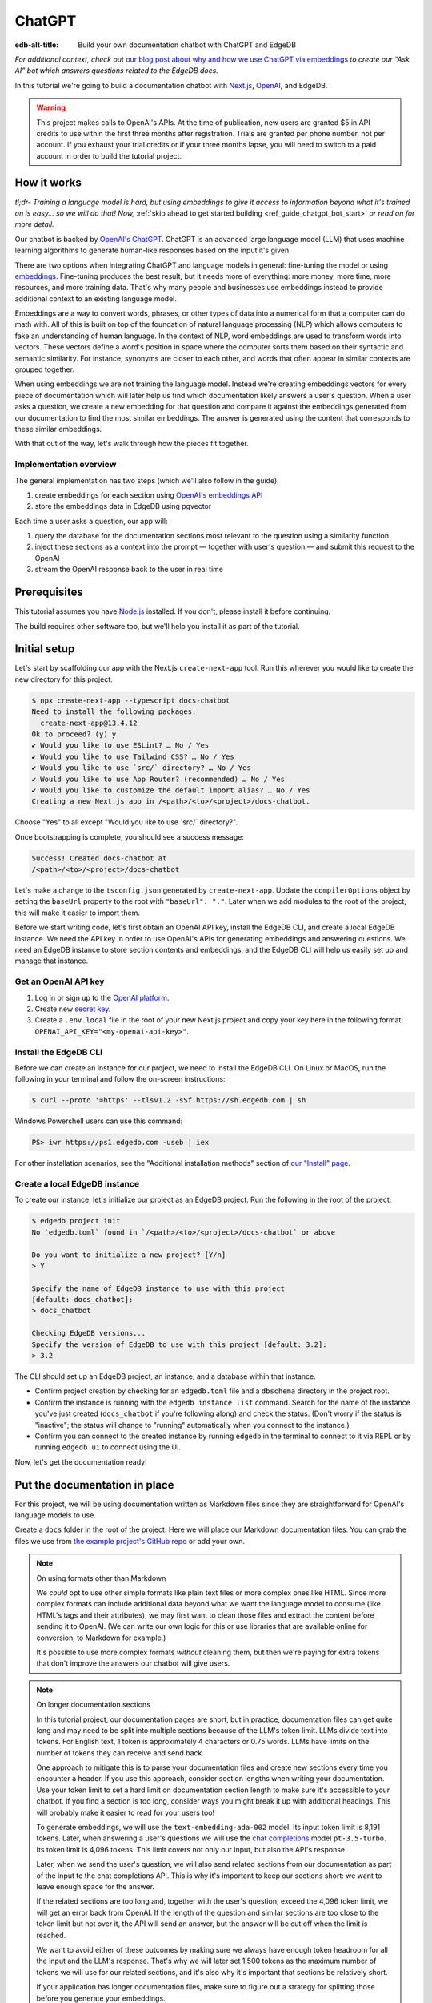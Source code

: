 .. _ref_guide_chatgpt_bot:

=======
ChatGPT
=======

:edb-alt-title: Build your own documentation chatbot with ChatGPT and EdgeDB

*For additional context, check out* `our blog post about why and how we use
ChatGPT via embeddings`_ *to create our “Ask AI” bot which answers questions
related to the EdgeDB docs.*

.. lint-off

.. _our blog post about why and how we use ChatGPT via embeddings:
  https://www.edgedb.com/blog/chit-chatting-with-edgedb-docs-via-chatgpt-and-pgvector

.. lint-on

In this tutorial we're going to build a documentation chatbot with
`Next.js <https://nextjs.org/>`_, `OpenAI <https://openai.com/>`_, and EdgeDB.

.. warning::

    This project makes calls to OpenAI's APIs. At the time of publication, new
    users are granted $5 in API credits to use within the first three months
    after registration. Trials are granted per phone number, not per account.
    If you exhaust your trial credits or if your three months lapse, you will
    need to switch to a paid account in order to build the tutorial project.

How it works
============

*tl;dr- Training a language model is hard, but using embeddings to give it
access to information beyond what it's trained on is easy… so we will do that!
Now,* :ref:`skip ahead to get started building <ref_guide_chatgpt_bot_start>`
*or read on for more detail.*

Our chatbot is backed by `OpenAI's ChatGPT <https://openai.com/blog/chatgpt>`_.
ChatGPT is an advanced large language model (LLM) that uses machine learning
algorithms to generate human-like responses based on the input it's given.

There are two options when integrating ChatGPT and language models in general:
fine-tuning the model or using `embeddings
<https://platform.openai.com/docs/guides/embeddings/what-are-embeddings>`_.
Fine-tuning produces the best result, but it needs more of everything: more
money, more time, more resources, and more training data. That's why many
people and businesses use embeddings instead to provide additional context to
an existing language model.

Embeddings are a way to convert words, phrases, or other types of data into a
numerical form that a computer can do math with. All of this is built on top
of the foundation of natural language processing (NLP) which allows computers
to fake an understanding of human language. In the context of NLP, word
embeddings are used to transform words into vectors. These vectors define a
word's position in space where the computer sorts them based on their
syntactic and semantic similarity. For instance, synonyms are closer to each
other, and words that often appear in similar contexts are grouped together.

When using embeddings we are not training the language model. Instead we're
creating embeddings vectors for every piece of documentation which will later
help us find which documentation likely answers a user's question. When a
user asks a question, we create a new embedding for that question and
compare it against the embeddings generated from our documentation to find
the most similar embeddings. The answer is generated using the content that
corresponds to these similar embeddings.

With that out of the way, let's walk through how the pieces fit together.


Implementation overview
-----------------------

The general implementation has two steps (which we'll also follow in the
guide):

1. create embeddings for each section using `OpenAI's embeddings API
   <https://platform.openai.com/docs/guides/embeddings>`_
2. store the embeddings data in EdgeDB using pgvector


Each time a user asks a question, our app will:

1. query the database for the documentation sections most relevant to
   the question using a similarity function
2. inject these sections as a context into the prompt — together with user's
   question — and submit this request to the OpenAI
3. stream the OpenAI response back to the user in real time


Prerequisites
=============

This tutorial assumes you have `Node.js <https://nodejs.org/>`_ installed. If
you don't, please install it before continuing.

The build requires other software too, but we'll help you install it as part of
the tutorial.

.. _ref_guide_chatgpt_bot_start:


Initial setup
=============

Let's start by scaffolding our app with the Next.js ``create-next-app`` tool.
Run this wherever you would like to create the new directory for this project.

.. code-block:: bash

    $ npx create-next-app --typescript docs-chatbot
    Need to install the following packages:
      create-next-app@13.4.12
    Ok to proceed? (y) y
    ✔ Would you like to use ESLint? … No / Yes
    ✔ Would you like to use Tailwind CSS? … No / Yes
    ✔ Would you like to use `src/` directory? … No / Yes
    ✔ Would you like to use App Router? (recommended) … No / Yes
    ✔ Would you like to customize the default import alias? … No / Yes
    Creating a new Next.js app in /<path>/<to>/<project>/docs-chatbot.

Choose "Yes" to all except "Would you like to use \`src/\` directory?".

Once bootstrapping is complete, you should see a success message:

.. code-block::

    Success! Created docs-chatbot at
    /<path>/<to>/<project>/docs-chatbot

Let's make a change to the ``tsconfig.json`` generated by ``create-next-app``.
Update the ``compilerOptions`` object by setting the ``baseUrl`` property to
the root with ``"baseUrl": "."``. Later when we add modules to the root of the
project, this will make it easier to import them.

Before we start writing code, let's first obtain an OpenAI API key, install the
EdgeDB CLI, and create a local EdgeDB instance. We need the API key in order to
use OpenAI's APIs for generating embeddings and answering questions. We need an
EdgeDB instance to store section contents and embeddings, and the EdgeDB CLI
will help us easily set up and manage that instance.


Get an OpenAI API key
---------------------

1. Log in or sign up to the `OpenAI platform
   <https://platform.openai.com/account/api-keys>`_.
2. Create new `secret key <https://platform.openai.com/account/api-keys>`_.
3. Create a ``.env.local`` file in the root of your new Next.js project and
   copy your key here in the following format:
   ``OPENAI_API_KEY="<my-openai-api-key>"``.


Install the EdgeDB CLI
----------------------

Before we can create an instance for our project, we need to install the EdgeDB
CLI. On Linux or MacOS, run the following in your terminal and follow the
on-screen instructions:

.. code-block:: bash

    $ curl --proto '=https' --tlsv1.2 -sSf https://sh.edgedb.com | sh

Windows Powershell users can use this command:

.. code-block:: powershell

    PS> iwr https://ps1.edgedb.com -useb | iex

For other installation scenarios, see the "Additional installation methods"
section of `our "Install" page <https://www.edgedb.com/install>`_.


Create a local EdgeDB instance
------------------------------

To create our instance, let's initialize our project as an EdgeDB project. Run
the following in the root of the project:

.. code-block:: bash

    $ edgedb project init
    No `edgedb.toml` found in `/<path>/<to>/<project>/docs-chatbot` or above

    Do you want to initialize a new project? [Y/n]
    > Y

    Specify the name of EdgeDB instance to use with this project
    [default: docs_chatbot]:
    > docs_chatbot

    Checking EdgeDB versions...
    Specify the version of EdgeDB to use with this project [default: 3.2]:
    > 3.2

The CLI should set up an EdgeDB project, an instance, and a database within
that instance.

- Confirm project creation by checking for an ``edgedb.toml`` file and a
  ``dbschema`` directory in the project root.
- Confirm the instance is running with the ``edgedb instance list`` command.
  Search for the name of the instance you've just created (``docs_chatbot`` if
  you're following along) and check the status. (Don't worry if the status is
  "inactive"; the status will change to "running" automatically when you
  connect to the instance.)
- Confirm you can connect to the created instance by running ``edgedb`` in the
  terminal to connect to it via REPL or by running ``edgedb ui`` to connect
  using the UI.

Now, let's get the documentation ready!


Put the documentation in place
==============================

For this project, we will be using documentation written as Markdown files
since they are straightforward for OpenAI's language models to use.

Create a ``docs`` folder in the root of the project. Here we will place our
Markdown documentation files. You can grab the files we use from `the example
project's GitHub repo
<https://github.com/edgedb/edgedb-examples/tree/main/docs-chatbot/docs>`_ or
add your own.

.. note:: On using formats other than Markdown

    We *could* opt to use other simple formats like plain text files or more
    complex ones like HTML. Since more complex formats can include additional
    data beyond what we want the language model to consume (like HTML's tags
    and their attributes), we may first want to clean those files and extract
    the content before sending it to OpenAI. (We can write our own logic for
    this or use libraries that are available online for conversion, to Markdown
    for example.)

    It's possible to use more complex formats *without* cleaning them, but then
    we're paying for extra tokens that don't improve the answers our chatbot
    will give users.

.. note:: On longer documentation sections

    In this tutorial project, our documentation pages are short, but in
    practice, documentation files can get quite long and may need to be split
    into multiple sections because of the LLM's token limit. LLMs divide text
    into tokens. For English text, 1 token is approximately 4 characters or
    0.75 words. LLMs have limits on the number of tokens they can receive and
    send back.

    One approach to mitigate this is to parse your documentation files and
    create new sections every time you encounter a header. If you use this
    approach, consider section lengths when writing your documentation. Use
    your token limit to set a hard limit on documentation section length to
    make sure it's accessible to your chatbot. If you find a section is too
    long, consider ways you might break it up with additional headings. This
    will probably make it easier to read for your users too!

    To generate embeddings, we will use the ``text-embedding-ada-002`` model.
    Its input token limit is 8,191 tokens. Later, when answering a user's
    questions we will use the `chat completions
    <https://platform.openai.com/docs/guides/gpt/chat-completions-api>`_ model
    ``pt-3.5-turbo``. Its token limit is 4,096 tokens. This limit covers not
    only our input, but also the API's response.

    Later, when we send the user's question, we will also send related sections
    from our documentation as part of the input to the chat completions API.
    This is why it's important to keep our sections short: we want to leave
    enough space for the answer.

    If the related sections are too long and, together with the user's
    question, exceed the 4,096 token limit, we will get an error back from
    OpenAI. If the length of the question and similar sections are too close to
    the token limit but not over it, the API will send an answer, but the
    answer will be cut off when the limit is reached.

    We want to avoid either of these outcomes by making sure we always have
    enough token headroom for all the input and the LLM's response. That's why
    we will later set 1,500 tokens as the maximum number of tokens we will use
    for our related sections, and it's also why it's important that sections be
    relatively short.

    If your application has longer documentation files, make sure to figure out
    a strategy for splitting those before you generate your embeddings.


Create the schema to store embeddings
=====================================

To be able to store data in the database, we have to create its schema first.
We want to make the schema as simple as possible and store only the relevant
data. We need to store the section's embeddings, content, and the number of
tokens. The embeddings allow us to match content to questions. The content
gives us context to feed to the LLM. We will need the token count later when
calculating how many related sections fit inside the prompt context while
staying under the model's token limit.

Open the empty schema file that was generated when we initialized the EdgeDB
project (located at ``dbschema/default.esdl`` from the project directory).
We'll walk through what we'll add to it, one step at a time.

.. code-block:: sdl
    :caption: dbschema/default.esdl

    using extension pgvector;

We are able to store embeddings and find similar embeddings in the EdgeDB
database because of the ``pgvector`` extension. In order to use it in our
schema, we have to activate the ``ext::pgvector`` module with ``using extension
pgvector`` at the beginning of the schema file. This module gives us access to
``ext::pgvector::vector`` as well as few similarity functions and indexes we
can use later to retrieve embeddings. Read our `pgvector documentation
<https://www.edgedb.com/docs/stdlib/pgvector>`_ for more details on the
extension.

Just below that, we can start building our module by creating a new scalar
type.

.. code-block:: sdl
    :caption: dbschema/default.esdl

    …
    module default {
      scalar type OpenAIEmbedding extending
        ext::pgvector::vector<1536>;

      type Section {
        # We will build this out next
      }
    }

With the extension active, we may now add vector properties when defining our
type. However, in order to be able to use indexes, the vectors in question need
to be a of a fixed length. This can be achieved by creating a custom scalar
extending the vector and specifying the desired length. OpenAI embeddings have
length of 1,536, so that's what we use in our schema for this custom scalar.

Now, the ``Section`` type:

.. code-block:: sdl
    :caption: dbschema/default.esdl

    …
      type Section {
        required content: str;
        required tokens: int16;
        required embedding: OpenAIEmbedding;

        index ext::pgvector::ivfflat_cosine(lists := 3)
          on (.embedding);
      }
    …

The ``Section`` contains properties to store the path to the file, the content,
a count of tokens, and the embedding, which is of the custom scalar type we
created in the previous step.

We've also added an index inside the ``Section`` type to speed up queries. In
order to work properly, the index should correspond to the
``cosine_similarity`` function we're going to use to find sections related to
the user's question. That corresponding index is ``ivfflat_cosine``.

We are using the value ``3`` for the ``lists`` parameter because best practice
is to use the number of objects divided by 1,000 for up to 1,000,000 objects.
Our database will have around 3,000 total objects which falls well under that
threshold.

In our case indexing does not have much impact, but if you plan to store and
query a large number of entries, you'll see performance gains by adding this
index.

Put that all together, and your entire schema file should look like this:

.. code-block:: sdl
    :caption: dbschema/default.esdl

    using extension pgvector;

    module default {
      scalar type OpenAIEmbedding extending
        ext::pgvector::vector<1536>;

      type Section {
        required content: str;
        required tokens: int16;
        required embedding: OpenAIEmbedding;

        index ext::pgvector::ivfflat_cosine(lists := 3)
          on (.embedding);
      }
    }

We apply this schema by creating and running a migration.

.. code-block:: bash

    $ edgedb migration create
    $ edgedb migrate

.. note::

    In this tutorial we will regenerate all embeddings every time we run the
    embeddings generation script, wiping all data and saving new ``Section``
    objects for all of the documentation. This might be a reasonable approach
    if you don't have much documentation, but if you have a lot of
    documentation, you may want a more sophisticated approach that operates on
    only documentation sections which have changed.

    You can achieve this by saving content checksums and section paths as part
    of your ``Section`` objects. The next time you run generation, compare the
    section's current checksum with the one you stored in the database, finding
    it by its path. You don't need to generate embeddings and update the
    database for a given section unless the two checksums are different
    indicating something has changed.

    If you decide to go this route, add properties your ``Section`` as shown
    below:

    .. code-block:: sdl-diff
        :caption: dbschema/default.esdl

          type Section {
        +   required path: str {
        +     constraint exclusive;
        +   }
        +   required checksum: str;
            # The rest of the Section type
          }

    You'll need to store section paths, calculate and compare checksums, and
    update objects conditionally based on the outcome of those comparisons.


Create and store embeddings
===========================

Before we can script the creation of embeddings, we need to install some
libraries that will help us.

.. code-block:: bash

    $ npm install \
        openai \
        dotenv \
        tsx \
        edgedb \
        @edgedb/generate \
        gpt-tokenizer \
        --save-dev

The ``@edgedb/generate`` package provides a set of code generation tools that
are useful when developing an EdgeDB-backed applications with TypeScript /
JavaScript. We're going to write queries using our `query builder
<https://www.edgedb.com/docs/clients/js/querybuilder>`_, but before we can, we
need to run the query builder generator.

.. code-block:: bash

    $ npx @edgedb/generate edgeql-js

This generator gives us a code-first way to write fully-typed EdgeQL queries
with TypeScript. After running the generator, you should see a new ``edgeql-js``
folder inside ``dbschema``.

Finally, we're ready to create embeddings for all sections and store them in
the database we created earlier. Let's make a ``generate-embeddings.ts`` file
inside the project root.

.. code-block:: bash

    $ touch generate-embeddings.ts

Let's write the script's skeleton and get an understanding of the flow of
tasks we need to perform.

.. code-block:: typescript
    :caption: generate-embeddings.ts

    import dotenv from "dotenv";
    import { Configuration, OpenAIApi } from "openai";
    import { promises as fs } from "fs";
    import { join } from "path";
    import { encode } from "gpt-tokenizer";
    import * as edgedb from "edgedb";
    import e from "dbschema/edgeql-js";

    dotenv.config({ path: ".env.local" });

    interface Section {
      id?: string;
      path: string;
      tokens: number;
      content: string;
      embedding: number[];
    }

    async function walk(dir: string): Promise<string[]> {
      // ...
    }

    async function prepareSectionsData(
      sectionPaths: string[],
       openai: OpenAIApi
    ): Promise<Section[]> {
      // ...
    }


    async function storeEmbeddings() {
      // ...
    }

    (async function main() {
      await storeEmbeddings();
    })();


At the top are all imports we will need throughout the file. The last import is
the query builder we generated earlier.

After the imports, we use the ``dotenv`` library to import environment
variables from the ``.env.local`` file. (In our case, that's
``OPENAI_API_KEY``, which we will need to connect to the OpenAI API).

Next, we define a ``Section`` TypeScript interface that corresponds to
the ``Section`` type we have defined in the schema.

Then we have a few function definitions:

* ``walk`` and ``prepareSectionsData`` will be called from inside
  ``storeEmbeddings``. ``walk`` returns an array of all documentation page
  paths relative to the project root. ``prepareSectionsData`` takes care of
  preparing the ``Section`` objects we will insert into the database and
  returns those as an array.

* ``storeEmbeddings`` coordinates everything.


Getting section paths
---------------------

In order to get the sections' content, we first need to know where the files
are that need to be read. The ``walk`` function finds them for us and returns
all the paths.

Since our ``docs`` folder contains files at multiple levels of nesting
(assuming you copied our example documentation files across), we need a
function that loops through all section files and directories recursively. It
will build an array of all paths relative to the project root and sort those
paths.

.. code-block:: typescript
    :caption: generate-embeddings.ts

    async function walk(dir: string): Promise<string[]> {
      const immediateFiles = await fs.readdir(dir);

      const recursiveFiles: string[][] = await Promise.all(
        immediateFiles.map(async (file: any) => {
          const path = join(dir, file);
          const stats = await fs.stat(path);
          if (stats.isDirectory()) return walk(path);
          else if (stats.isFile()) return [path];
          else return [];
        })
      );

      const flattenedFiles: string[] = recursiveFiles.reduce(
        (all, folderContents) => all.concat(folderContents),
        []
      );

      return flattenedFiles.sort((a, b) => a.localeCompare(b));
    }

The output it produces looks like this:

.. code-block:: typescript

    [
      'docs/datamodel/introspection/functions.md',
      'docs/edgeql/index.md',
      'docs/edgeql/index1.md',
      'docs/edgeql/index2.md'
    ]


Preparing the ``Section`` objects
---------------------------------

This function will be responsible for collecting the data we need for each
``Section`` object we will store, including making the OpenAI API calls to
generate the embeddings. Let's walk through it one piece at a time.

.. code-block:: typescript
    :caption: generate-embeddings.ts

    async function prepareSectionsData(
      sectionPaths: string[],
      openai: OpenAIApi
    ): Promise<Section[]> {
      const contents: string[] = [];
      const sections: Section[] = [];

      for (const path of sectionPaths) {
        const content = await fs.readFile(path, "utf8");
        // OpenAI recommends replacing newlines with spaces for best results (specific to embeddings)
        const contentTrimmed = content.replace(/\n/g, " ");
        contents.push(contentTrimmed);
        sections.push({
          content,
          tokens: 0,
          embedding: [],
        });
      }
      // The rest of the function
    }

We start with two parameters: an array of section paths and an OpenAI client.
We create a couple of empty arrays for storing information about our sections
(which will later become ``Section`` objects in the database) and their
contents. We iterate through the paths, loading each file to get its content.
In the database we save the content as is, but when calling the
embedding API, OpenAI suggests that all newlines should be replaced with a
single space for the best results. ``contentTrimmed`` is the content with
newlines replaced. We push that onto our ``contents`` array and the un-trimmed
content onto ``sections``, along with a ``0`` for the token count and an empty
array we will later replace with the actual embeddings.

Onto the next bit!

.. code-block:: typescript
    :caption: generate-embeddings.ts

    async function prepareSectionsData(
      sectionPaths: string[],
      openai: OpenAIApi
    ): Promise<Section[]> {
      // Part we just talked about

      const embeddingResponse = await openai.createEmbedding({
        model: "text-embedding-ada-002",
        input: contents,
      });

      if (embeddingResponse.status !== 200) {
        throw new Error(embeddingResponse.statusText);
      }

      // The rest
    }

Now, we generate embeddings from the content. We need to be careful about how
we approach the API calls to generate the embeddings since they could have a
big impact on how long generation takes, especially as your documentation
grows. The simplest solution would be to make a single request to the API for
each section, but in the case of EdgeDB's documentation, which has around 3,000
pages, this would take about half an hour.

Since OpenAI's embeddings API can take not only a *single* string but also an
*array* of strings, we can leverage this to batch up all our content and
generate the embeddings with a single request! You can see that single API call
when we set ``embeddingResponse`` to the result of the call to
``openai.createEmbedding``, specifying the model and passing the entire array
of contents.

After that, we handle the case where the status of the embeddings call result is
anything other than ``200`` (``OK``).

Now, it's time to put those embeddings into our section objects by iterating
through the response data.

.. code-block:: typescript
    :caption: generate-embeddings.ts

    async function prepareSectionsData(
      sectionPaths: string[],
      openai: OpenAIApi
    ): Promise<Section[]> {
      // The stuff we already talked about

      embeddingResponse.data.data.forEach((item, i) => {
        sections[i].embedding = item.embedding;
        sections[i].tokens = encode(contents[i]).length;
      });

      return sections;
    }

One downside to this one-shot embedding generation approach is that we do not
get back token counts with the result. Token counts are important because they
determine how many relevant sections we can send along with our input to the
chat completions API — the one that answers the user's question — and still be
within the model's token limit. To stay within the limit, we need to know how
many tokens each section has. That's where the `gpt-tokenizer
<https://www.npmjs.com/package/gpt-tokenizer>`_ library comes in. OpenAI only
provides token counts for a single string. That means, we'll need to count them
ourselves.

You see this in action next as we iterate through all the embeddings we got
back, adding both the embedding and the token lengths to their respective
sections. We imported the ``encode`` function earlier from ``gpt-tokenizer``,
and we call it, passing the contents, and measure the ``length`` to get the
token counts. These two additional pieces of data make the section fully ready
to store in the database, so we can return the fully-formed sections from the
function.

Here's the entire function assembled:

.. code-block:: typescript
    :caption: generate-embeddings.ts

    async function prepareSectionsData(
      sectionPaths: string[],
      openai: OpenAIApi
    ): Promise<Section[]> {
      const contents: string[] = [];
      const sections: Section[] = [];

      for (const path of sectionPaths) {
        const content = await fs.readFile(path, "utf8");
        // OpenAI recommends replacing newlines with spaces for best results (specific to embeddings)
        const contentTrimmed = content.replace(/\n/g, " ");
        contents.push(contentTrimmed);
        sections.push({
          content,
          tokens: 0,
          embedding: [],
        });
      }

      const embeddingResponse = await openai.createEmbedding({
        model: "text-embedding-ada-002",
        input: contents,
      });

      if (embeddingResponse.status !== 200) {
        throw new Error(embeddingResponse.statusText);
      }

      embeddingResponse.data.data.forEach((item, i) => {
        sections[i].embedding = item.embedding;
        sections[i].tokens = encode(contents[i]).length;
      });

      return sections;
    }

.. note::

    This is not the only approach to keeping track of tokens. We could choose
    *not* to save token counts in the database and to instead count section
    tokens later on the client after we find the relevant sections.

    We have other options for counting early too. Another tool you can use to
    count tokens in advance is `tiktoken
    <https://github.com/openai/tiktoken>`_. This is OpenAI's Python tokenizer
    and would give the more accurate result over the Node alternative, but
    using ``gpt-tokenizer`` is more straightforward for our use case.

Now that we have sections ready to be stored in the database, let's tie
everything together with the ``storeEmbeddings`` function.


Storing the ``Section`` objects
-------------------------------

.. TODO: Still need to edit this section

Again, we'll break this function apart and walk through it.

.. code-block:: typescript
    :caption: generate-embeddings.ts

    async function storeEmbeddings() {
      if (!process.env.OPENAI_API_KEY) {
        return console.log(
          "Environment variable OPENAI_API_KEY is required: skipping embeddings generation."
        );
      }

      try {
        const configuration = new Configuration({
            apiKey: process.env.OPENAI_API_KEY,
        });
        const openai = new OpenAIApi(configuration);

        const client = edgedb.createClient();

        const sectionPaths = await walk("docs");

        console.log(`Discovered ${sectionPaths.length} sections`);

        const sections = await prepareSectionsData(sectionPaths, openai);

        // Delete old data from the DB.
        await e.delete(e.Section).run(client);

        // Bulk-insert all data into EdgeDB database.
        const query = e.params({ sections: e.json }, ({ sections }) => {
          return e.for(e.json_array_unpack(sections), (section) => {
            return e.insert(e.Section, {
              content: e.cast(e.str, section.content),
              tokens: e.cast(e.int16, section.tokens),
              embedding: e.cast(e.OpenAIEmbedding, section.embedding),
            });
          });
        });

        await query.run(client, { sections });
      } catch (err) {
        console.error("Error while trying to regenerate all embeddings.", err);
      }

      console.log("Embedding generation complete");
    }

.. code-block:: typescript
    :caption: generate-embeddings.ts

    async function storeEmbeddings() {
      if (!process.env.OPENAI_API_KEY) {
        return console.log(
          "Environment variable OPENAI_API_KEY is required: skipping embeddings generation."
        );
      }

      try {
        const configuration = new Configuration({
            apiKey: process.env.OPENAI_API_KEY,
        });
        const openai = new OpenAIApi(configuration);

        const client = edgedb.createClient();

        const sectionPaths = await walk("docs");

        console.log(`Discovered ${sectionPaths.length} sections`);

        const sections = await prepareSectionsData(sectionPaths, openai);

        // Delete old data from the DB.
        await e.delete(e.Section).run(client);

        // Bulk-insert all data into EdgeDB database.
        const query = e.params({ sections: e.json }, ({ sections }) => {
          return e.for(e.json_array_unpack(sections), (section) => {
            return e.insert(e.Section, {
              content: e.cast(e.str, section.content),
              tokens: e.cast(e.int16, section.tokens),
              embedding: e.cast(e.OpenAIEmbedding, section.embedding),
            });
          });
        });

        await query.run(client, { sections });
      } catch (err) {
        console.error("Error while trying to regenerate all embeddings.", err);
      }

      console.log("Embedding generation complete");
    }


At the top, we immediately return if ``OPENAI_API_KEY`` doesn't exist. Otherwise,
we create try/catch block and write the rest of the function inside try block.
If some error is thrown while we try to regenerate embeddings and update the
database we will safely catch it in the catch block.

We create OpenAI and EdgeDB clients. We use OpenAI client to get embeddings,
and EdgeDB client to access and query the database.

Next, we get sections paths and prepare all sections data.

Before we update the database we need to delete the old data from it.
We just delete all ``Section`` objects.

Finally we bulk-insert all sections data in the database. The `TypeScript
binding <https://www.edgedb.com/docs/clients/js/index>`_ offers several options
for writing queries. We recommend using our query builder, and that's what we
have used here.


Running the script
------------------

Let's add a script to ``package.json`` that will invoke and execute
``generate-embeddings.ts``.

.. code-block:: json-diff
    :caption: package.json

      {
        "name": "docs-chatbot",
        "version": "0.1.0",
        "private": true,
        "scripts": {
          "dev": "next dev",
          "build": "next build",
          "start": "next start",
          "lint": "next lint",
    +     "embeddings": "tsx generate-embeddings.ts"
        },
        "dependencies": {
          "@types/node": "20.4.8",
          "@types/react": "18.2.18",
          "@types/react-dom": "18.2.7",
          "autoprefixer": "10.4.14",
          "eslint": "8.46.0",
          "eslint-config-next": "13.4.13",
          "next": "13.4.13",
          "postcss": "8.4.27",
          "react": "18.2.0",
          "react-dom": "18.2.0",
          "tailwindcss": "3.3.3",
          "typescript": "5.1.6"
        },
        "devDependencies": {
          "@edgedb/generate": "^0.3.3",
          "dotenv": "^16.3.1",
          "edgedb": "^1.3.4",
          "gpt-tokenizer": "^2.1.1",
          "openai": "^3.3.0",
          "tsx": "^3.12.7"
        }
      }

Now we can invoke the ``generate-embeddings.ts`` script from our terminal using
a simple command:

.. code-block:: bash

   $ npm run embeddings

After the script finishes, open the EdgeDB UI.

.. code-block:: bash

  $ egdedb ui

Switch to the Data Explorer, and you should see that the database has been
updated with the embeddings and other relevant data.


Answering user questions
========================

Now that we have the content's embeddings stored, we can start working on the
handler for user questions. The user will submit a question to our server, and
the handler will send them and answer back. We will define a route and an HTTP
request handler for this task. Thanks to the power of Next.js, we can do all of
this within our project using a `route handler`_.

.. _route handler:
  https://nextjs.org/docs/app/building-your-application/routing/route-handlers

As we write our handler, one important consideration is that answers can be
quite long. We could wait on the server side to get the whole answer from
OpenAI and then send it to the client, but that would feel slow to the user.
OpenAI supports streaming, so instead we can send answer to the client in
chunks, as they arrive to the server. With this approach, the user doesn't have
to wait for the entire response before they start getting feedback and our API
seems faster.

In order to stream responses, we will use the browser's `server-sent events
(SSE) API`_. Server-sent events enables a client to receive automatic updates
from a server via an HTTP connection, and describes how servers can initiate
data transmission towards clients once an initial client connection has been
established. The client sends a request and with that request initiates a
connection with our server. With that connection established, the server will
send data back to the client in chunks until all of the data is sent, at which
point it closes the connection.

.. lint-off

.. _server-sent events (SSE) API:
  https://developer.mozilla.org/en-US/docs/Web/API/Server-sent_events/Using_server-sent_events

.. lint-on


Next.js route handler
---------------------

When using `Next.js's App Router <https://nextjs.org/docs/app>`_, route
handlers should be written inside an ``app/api`` folder. Every route should
have its own folder within that, and the handlers should be defined inside a
``route.ts`` file inside the route's folder.

Let's generate a new folder for the answer generation route inside ``app/api``.

.. code-block:: bash

    $ mkdir app/api && cd app/api
    $ mkdir generate-answer && touch generate-answer/route.ts

As the final setup step, we will install the ``common-tags`` NPM package which
gives us some useful template tags to make it easier to generate HTML from our
route handler. We will use it later when we create the prompt from user's
question and related sections.

.. code-block:: bash

    $ npm install common-tags

Let's talk briefly about runtimes. In the context of Next.js, "runtime" refers
to the set of libraries, APIs, and general functionality available to your code
during execution. Next.js supports `Node.js and Edge runtimes`_. (The "Edge"
runtime is coincidentally named but is not related to EdgeDB.) Streaming is
supported within both runtimes, but the implementation is a bit simpler when
using Edge, so that's what we will use here. The Edge runtime is based on Web
APIs. It has very low latency thanks to its minimal use of resources, but the
downside is that it doesn't support native Node.js APIs.

.. lint-off

.. _Node.js and Edge runtimes:
  https://nextjs.org/docs/app/building-your-application/rendering/edge-and-nodejs-runtimes

.. lint-on

We'll start by importing the modules we will need in the handler and
writing some configuration.

.. code-block:: typescript
    :caption: app/api/generate-answer/route.ts

    import { codeBlock, oneLineTrim } from "common-tags";
    import * as edgedb from "edgedb";
    import e from "dbschema/edgeql-js";

    export const config = {
        runtime: "edge",
    };

    const openAIApiKey = process.env.OPENAI_API_KEY;

    const client = edgedb.createHttpClient({ tlsSecurity: process.env.TLS_SECURITY });

    export async function POST(req: Request) {
        …
    }

    // other functions that are called inside POST handler...


The first imports are templates from the ``common-tags`` library we installed
earlier. Then, we import the EdgeDB binding. The third import is the query
builder we described previously.

By exporting ``config``, we override Next.js configuration defaults for this
handler. In this case, we want to override the runtime for this handler so that
Next.js will use the Edge runtime instead of the default Node.js runtime.

We need to use ``createHttpClient`` to connect to the EdgeDB client. The HTTP
client defaults to using HTTPS which needs a trusted TLS/SSL certificate. Local
development instances use self signed certificates, and using HTTPS with these
certificates will result in an error. To work around this error, we use HTTP
instead by passing ``{ tlsSecurity: "insecure" }`` when creating the client.
Bear in mind that this is only for local development, and you should always use
TLS in production. Instead of hardcoding the ``tlsSecurity`` value in our code,
let's add another environment variable to ``.env.local`` file so we can easily
change this value per environment.

.. code-block:: -diff
    :caption: .env.local

      OPENAI_API_KEY="<my-openai-api-key>"
    + TLS_SECURITY = "insecure"

We're ready now to write the handler function for HTTP POST requests. To do
this in Next.js, you export a function named for the request method you want it
to handle.

Our POST handler calls other functions that we won't define just yet, but we'll
circle back to them later.

.. code-block:: typescript
    :caption: app/api/generate-answer/route.ts

    …

    export const errors = {
        flagged: `OpenAI has declined to answer your question due to their
        [usage-policies](https://openai.com/policies/usage-policies). Please try
        another question.`,
        default: "There was an error processing your request. Please try again.",
    };

    export async function POST(req: Request) {
        try {
            if (!openAIApiKey)
                throw new Error("Missing environment variable OPENAI_API_KEY");

            const { query } = await req.json();
            const sanitizedQuery = query.trim();

            const moderatedQuery = await moderateQuery(sanitizedQuery, openAIApiKey);
            if (moderatedQuery.flagged) throw new Error(errors.flagged);

            const embedding = await getEmbedding(query, openAIApiKey);

            const context = await getContext(embedding);

            const prompt = createFullPrompt(sanitizedQuery, context);

            const answer = await getOpenAiAnswer(prompt, openAIApiKey);

            return new Response(answer, {
                headers: {
                    "Content-Type": "text/event-stream",
                },
            });
        } catch (error: any) {
            console.error(error);

            const uiError = error.message || errors.default;

            return new Response(uiError, {
                status: 500,
                headers: { "Content-Type": "application/json" },
            });
        }
    }

We start by writing a couple of error message for different error cases. You
might want to get even more granular with these to give your users more
granular error information, but we'll define just two cases for simplicity.

We should make sure that we have the ``OPENAI_API_KEY`` environment variable
set before proceeding, since we can't get an answer without it. We throw if it
isn't set.

Now, our handler will run the user's question through a few different steps as
we build toward an answer.

1. We check that the query complies with the OpenAI's `usage policies
   <https://openai.com/policies/usage-policies>`_, which means that it should
   not include any hateful, harassing, or violent content. This is handled by
   our ``moderateQuery`` function.
2. If the query passes moderation, we generate embeddings for it using the
   OpenAI embedding API. This is handled by our ``getEmbedding`` function.
3. We get related documentation sections from the EdgeDB database. This is
   handled by ``getContext``.
4. We create the full prompt as our input to the chat completions API by
   combining the question, related documentation sections, and a "system
   message."

.. note::

   The system message is a general instruction to the language model that it
   should follow when answering any question.

With the input fully prepared, we call the chat completions API using the
previously generated prompt, and we stream the response we get from OpenAI
to the user. In order to use streaming we need to provide the appropriate
``content-type`` header: ``"text/event-stream"``. (You'll see that in the
options object passed to the ``Response`` constructor.)

To keep things simple, we've wrapped most of these in a single
``try``/``catch`` block. If any error occurs we send the error message to the
user with status 500. In practice, you may want to split this up and respond
with different status codes based on the outcome. For example, in the case the
moderation request returns an error, you may want to send back a ``400``
response status ("Bad Request") instead of a ``500`` ("Internal Server Error").

Now that you can see broadly what we're doing in this handler, let's dig into
each of the functions we've called in it.


Moderation request
^^^^^^^^^^^^^^^^^^

For every request to OpenAI in this handler, we will write basic fetch
requests. We can't use the ``openai`` package (the one we used in our embedding
generation script), because it uses `Axios
<https://www.npmjs.com/package/axios>`_ to make requests, and Axios is not
supported in the Edge runtime.

We could use `openai-edge <https://www.npmjs.com/package/openai-edge>`_
instead, which works perfectly on the Edge runtime and would leave us with a
little less code, but it is also useful to understand how to implement things
*without* using additional libraries. Feel free to install ``openai-edge``, and
replace our fetch calls if you prefer.

Let's write our moderation request function: ``moderateQuery``. We will use the
``https://api.openai.com/v1/moderations`` endpoint. Read about it in the
`OpenAI moderation quickstart
<https://platform.openai.com/docs/guides/moderation/quickstart>`_.

.. code-block:: typescript
    :caption: app/api/generate-answer/route.ts

    async function moderateQuery(query: string, apiKey: string) {
        const moderationResponse = await fetch(
            "https://api.openai.com/v1/moderations",
            {
            method: "POST",
            headers: {
                Authorization: `Bearer ${apiKey}`,
                "Content-Type": "application/json",
            },
            body: JSON.stringify({
                input: query,
            }),
            }
        ).then((res) => res.json());

        const [results] = moderationResponse.results;
        return results;
    }

The function is pretty straightforward: it takes the question (the ``query``
parameter) and API key, fires off a request to the API, and returns the result.
If the API finds an issue with the user's question, the response will have the
``flagged`` property set to ``true``. In that case we will throw a general
error, but you could also inspect the response to find what categories are
problematic and include more info in the error.

If the question passes moderation then we can generate the embeddings for the
question.


Embeddings generation request
^^^^^^^^^^^^^^^^^^^^^^^^^^^^^

For the embeddings request, we will build another fetch request, this time to
the ``https://api.openai.com/v1/embeddings`` API endpoint, in a new function
called ``getEmbedding``.

.. code-block:: typescript
    :caption: app/api/generate-answer/route.ts

    async function getEmbedding(query: string, apiKey: string) {
        const embeddingResponse = await fetch(
            "https://api.openai.com/v1/embeddings",
            {
            method: "POST",
            headers: {
                Authorization: `Bearer ${apiKey}`,
                "Content-Type": "application/json",
            },
            body: JSON.stringify({
                model: "text-embedding-ada-002",
                input: query.replaceAll("\n", " "),
            }),
            }
        );

        if (embeddingResponse.status !== 200) {
            throw new Error(embeddingResponse.statusText);
        }

        const {
            data: [{ embedding }],
        } = await embeddingResponse.json();

        return embedding;
    }

This new function again takes the question (as ``query``) and the API key. We
build a fetch request to the appropriate endpoint, specifying the model to use
for generation (the ``model`` property of the request's body).

If the response status is not 200 ("OK"), we will throw an error. If we get the
embeddings *without* an error we can query our embeddings database for related
documentation sections.


Get related documentation sections request
^^^^^^^^^^^^^^^^^^^^^^^^^^^^^^^^^^^^^^^^^^

Let's first write the database query that will give us back the related
sections in a variable named ``getSectionsQuery``.

.. code-block:: typescript
    :caption: app/api/generate-answer/route.ts

    const getSectionsQuery = e.params(
        {
            target: e.OpenAIEmbedding,
            matchThreshold: e.float64,
            matchCount: e.int16,
            minContentLength: e.int16,
        },
        (params) => {
            return e.select(e.Section, (section) => {
            const dist = e.ext.pgvector.cosine_distance(
                section.embedding,
                params.target
            );
            return {
                content: true,
                tokens: true,
                dist,
                filter: e.op(
                    e.op(e.len(section.content), ">", params.minContentLength),
                    "and",
                    e.op(dist, "<", params.matchThreshold)
                ),
                order_by: {
                    expression: dist,
                    empty: e.EMPTY_LAST,
                },
                limit: params.matchCount,
            };
            });
        }
    );

In the above code we use EdgeDB's TypeScript query builder to create a query.
The query takes a few parameters:

* ``target``: Embedding array to compare against to find related sections. In
  this case, these will be the questions's embeddings we just generated.
* ``matchThreshold``: Similarity threshold. Only matches with a similarity
  score below this threshold will be returned. This will be a number between
  ``0.0`` and ``1.0``. Values closer to ``0.0`` mean the documentation sections
  must be very similar to the question while values closer to ``1.0`` allow for
  more variance.
* ``matchCount``: Maximum number of sections to return
* ``minContentLength``: Minimum number of characters the sections should have in
  order to be considered

We write a select query by calling ``e.select`` and passing it the type we want
to select (``e.Section``). We return from that function an object representing
the shape we want back plus any other clauses we need: in this case, a filter,
ordering, and limit clause.

We use the ``cosine_distance`` function to calculate the similarity between the
user's question and our documentation sections. We have access to this function
through EdgeDB's pgvector extension. We then filter on that property by
comparing it to the ``matchThreshold`` value we will pass when executing the
query.

We want to get back the content and number of tokens for every related section
that passes the filter clause (i.e., has more than ``minContentLength`` tokens,
and the distance from the question embedding is less than our
``matchThreshold``). We want to order results in ascending order (which is the
default) by how related they are to the question (represented as ``dist``) and
to get back, at most, ``matchCount`` sections.

We've written the query, but it won't help us until we execute it. We'll do
that in the ``getContext`` function.

.. code-block:: typescript
    :caption: app/api/generate-answer/route.ts

    async function getContext(embedding: number[]) {
        const sections = await getSectionsQuery.run(client, {
            target: embedding,
            matchThreshold: 0.3,
            matchCount: 8,
            minContentLength: 20,
        });

        let tokenCount = 0;
        let context = "";

        for (let i = 0; i < sections.length; i++) {
            const section = sections[i];
            const content = section.content;
            tokenCount += section.tokens;

            if (tokenCount >= 1500) {
                tokenCount -= section.tokens;
                break;
            }

            context += `${content.trim()}\n---\n`;
        }

        return context;
    }

This function takes the embeddings of the question (the ``embedding``
parameter) and returns the related documentation sections.

We start by running the query and passing in some values for the parameters:

- the question embeddings that were passed to the function
- a ``matchThreshold`` value of ``0.3``. You can tinker with this if you don't
  like the results.
- a ``matchCount``. We've chosen ``8`` here which represents the most sections
  we'll get back.
- a ``minContentLength`` of 20 tokens

We then iterate through the sections that came back to prepare them to send on
to the chat completions API. This involves incrementing the token count for the
current section, making sure the overall token count doesn't exceed our maximum
of 1,500 for the context (to stay under the LLM's token limit), and, if the
token count isn't exceeded, adding the trimmed content of this section to
``context`` which we will ultimately return. Since we ordered this query by
``dist`` ascending, and since lower ``dist`` values mean more similar sections,
we will be sure to get the most similar sections before we hit our token limit.

With our context ready, it's time to get our user their answer.


Chat completions request
^^^^^^^^^^^^^^^^^^^^^^^^

Before we make our completion request, we will build the full input which
consists of the user's question, the related documentation, and the system
message. The system message should tell the language model what tone to use
when answering question and some general instructions on what is expected from
it. With that you can give it some personality that it will bake into every
response. We'll combine all of these parts in a function called
``createFullPrompt``.

.. code-block:: typescript
    :caption: app/api/generate-answer/route.ts

    function createFullPrompt(query: string, context: string) {
        const systemMessage = `
            As an enthusiastic EdgeDB expert keen to assist, respond to questions in
            markdown, referencing the given EdgeDB sections.

            If unable to help based on documentation, respond with:
            "Sorry, I don't know how to help with that."`;

        return codeBlock`
            ${oneLineTrim`${systemMessage}`}

            EdgeDB sections: """
            ${context}
            """

            Question: """
            ${query}
            """`;
    }

This function takes the question (as ``query``) and the related documentation
(as ``context``), combines them with a system message, and formats it all
nicely for easy consumption by the chat completions API.

We'll use the returned prompt from that function, along with the OpenAI API
key, as arguments to a new function (``getOpenAiAnswer``) that will get the
answer from the OpenAI and return it.

.. code-block:: typescript
    :caption: app/api/generate-answer/route.ts

    async function getOpenAiAnswer(prompt: string, apiKey: string) {
        const completionRequestObject = {
            model: "gpt-3.5-turbo",
            messages: [{ role: "user", content: prompt }],
            max_tokens: 1024,
            temperature: 0.1,
            stream: true,
        };

        const response = await fetch("https://api.openai.com/v1/chat/completions", {
            method: "POST",
            headers: {
            Authorization: `Bearer ${apiKey}`,
            "Content-Type": "application/json",
            },
            body: JSON.stringify(completionRequestObject),
        });

        return response.body;
    }

We start by building up an object to send through on the body of our request.
We need to provide these parameters inside the request body:

* ``model``: The language model we want the chat completions API to use when
  answering the question. (You can alternatively use ``gpt-4`` to if you have
  access to it.)

* ``messages``: We send the prompt as part of the messages property. It is
  possible to send the system message on the first object of the array, with
  ``role: system``, but since we also have the context sections as part of the
  input, we will just send everything with the role ``user``.

* ``max_tokens``: Maximum number of tokens to use for the answer.

* ``temperature``: Number between 0 and 2. From `OpenAI's description of
  temperature`_: "Higher values like 0.8 will make the output more random,
  while lower values like 0.2 will make it more focused and deterministic."

* ``stream``: Setting this to ``true`` will have the API stream the response

.. lint-off

.. _OpenAI's description of temperature:
  https://platform.openai.com/docs/api-reference/chat/create#chat/create-temperature

.. lint-on

With the route in place, let's update the UI and connect everything together.

Building the UI
===============

To make things as simple as possible, we will just update the ``Home``
component that's inside ``app/page.tsx`` file. By default all components inside
the App Router are server components, but we want to have client-side
interactivity and dynamic updates. In order to do that we have to use a client
component for our ``Home`` component. The way to accomplish that is to convert
the ``page.tsx`` file to use the client component. We do that by adding the
``use client`` directive to the top of the file.

.. code-block:: typescript
    :caption: app/page.tsx

    "use client";

Feel free to copy/paste the following HTML with Tailwind classes in order to
have a ready-made UI, or you can write your own from scratch.

.. code-block:: typescript
    :caption: app/page.tsx

    import { useState } from "react";

    export default function Home() {
        const [prompt, setPrompt] = useState("");
        const [question, setQuestion] = useState("");
        const [answer, setAnswer] = useState<string>("");
        const [isLoading, setIsLoading] = useState(false);
        const [error, setError] = useState<string | undefined>(undefined);

        const handleSubmit = () => {};

        return (
        <main className="w-screen h-screen flex items-center justify-center bg-[#2e2e2e]">
            <form className="bg-[#2e2e2e] w-[540px] relative">
            <input
                className={`py-5 pl-6 pr-[40px] rounded-md bg-[#1f1f1f] w-full
                outline-[#1f1f1f] focus:outline outline-offset-2 text-[#b3b3b3]
                mb-8 placeholder-[#4d4d4d]`}
                placeholder="Ask a question..."
                value={prompt}
                onChange={(e) => {
                setPrompt(e.target.value);
                }}
            ></input>
            <button
                onClick={handleSubmit}
                className="absolute top-[25px] right-4"
                disabled={!prompt}
            >
                <ReturnIcon
                className={`${!prompt ? "fill-[#4d4d4d]" : "fill-[#1b9873]"}`}
                />
            </button>
            <div className="h-96 px-6">
                {question && (
                <p className="text-[#b3b3b3] pb-4 mb-8 border-b border-[#525252] ">
                    {question}
                </p>
                )}
                {(isLoading && <LoadingDots />) ||
                (error && <p className="text-[#b3b3b3]">{error}</p>) ||
                (answer && <p className="text-[#b3b3b3]">{answer}</p>)}
            </div>
            </form>
        </main>
        );
    }

    function ReturnIcon({ className }: { className?: string }) {
        return (
            <svg
                width="20"
                height="12"
                viewBox="0 0 20 12"
                fill="none"
                xmlns="http://www.w3.org/2000/svg"
                className={className}
            >
                <path
                fillRule="evenodd"
                clipRule="evenodd"
                d={`M12 0C11.4477 0 11 0.447715 11 1C11 1.55228 11.4477 2 12
                2H17C17.5523 2 18 2.44771 18 3V6C18 6.55229 17.5523 7 17
                7H3.41436L4.70726 5.70711C5.09778 5.31658 5.09778 4.68342 4.70726
                4.29289C4.31673 3.90237 3.68357 3.90237 3.29304 4.29289L0.306297
                7.27964L0.292893 7.2928C0.18663 7.39906 0.109281 7.52329 0.0608469
                7.65571C0.0214847 7.76305 0 7.87902 0 8C0 8.23166 0.078771 8.44492
                0.210989 8.61445C0.23874 8.65004 0.268845 8.68369 0.30107
                8.71519L3.29289 11.707C3.68342 12.0975 4.31658 12.0975 4.70711
                11.707C5.09763 11.3165 5.09763 10.6833 4.70711 10.2928L3.41431
                9H17C18.6568 9 20 7.65685 20 6V3C20 1.34315 18.6568 0 17 0H12Z`}
                />
            </svg>
        );
    }

    function LoadingDots() {
        return (
            <div className="grid gap-2">
                <div className="flex items-center space-x-2 animate-pulse">
                <div className="w-1 h-1 bg-[#b3b3b3] rounded-full"></div>
                <div className="w-1 h-1 bg-[#b3b3b3] rounded-full"></div>
                <div className="w-1 h-1 bg-[#b3b3b3] rounded-full"></div>
                </div>
            </div>
        );
    }

We have created an input field where the user can enter a question. When they
submit, we show a loading indicator while we wait for the first answer chunk
from OpenAI. When the first chunk arrives, we start streaming the answer to the
user. In case of an error, we show an error message to the user.

The text the user types in the input field is captured as ``prompt``.
``question`` is the submitted prompt that we show under the input when user
submits their question. We clear the input and delete the prompt when user
submits it, but keep the ``question`` value so the user can reference it.

Let's write the form submission handler function.

.. code-block:: typescript
    :caption: app/page.tsx

    const handleSubmit = (
      e: KeyboardEvent | React.MouseEvent<HTMLButtonElement>
    ) => {
      e.preventDefault();

      setIsLoading(true);
      setQuestion(prompt);
      setAnswer(""");
      setPrompt("");
      generateAnswer(prompt);
    };

When the user submits a question, we set the ``isLoading`` state to ``true``
and show the loading indicator. We clear the prompt state and set the question
state. We also clear the answer state because the answer may hold an answer to
a previous question, but we want to start with an empty answer.

At this point we want to create a server-sent event and send a request to our
``api/generate-answer`` route. We will do this inside the ``generateAnswer``
function.

The browser-native SSE API doesn't allow the client to send a payload to the
server; the client is only able to open a connection to the server to begin
receiving events from it via a GET request. In order for the client to be able
to send a payload via a POST request to open the SSE connection, we will use
the `sse.js <https://npm.io/package/sse.js>`_ package, so let's install it.

.. code-block:: bash

    $ npm install sse.js --save

This package doesn't have a corresponding types package, so we need to add them
manually. Let's create a new folder named ``types`` in the project root and
an ``sse.d.ts`` file inside it.

.. code-block:: bash

    $ mkdir types && touch types/sse.d.ts

Open ``sse.d.ts`` and add this code:

.. code-block:: typescript
    :caption: types/sse.d.ts

    type SSEOptions = EventSourceInit & {
        payload?: string;
    };

    declare module "sse.js" {
        class SSE extends EventSource {
            constructor(url: string | URL, sseOptions?: SSEOptions);
            stream(): void;
        }
    }

This extends the native ``EventStream`` by adding a payload to the constructor.
We also added the ``stream`` function to it which is used to activate the
stream in the sse.js library.

Now, we can import ``SSE`` in ``page.tsx`` and use it to open a connection to
our handler route while also sending the user's query.

.. code-block:: typescript-diff
    :caption: app/page.tsx

      "use client";

      import { useState, useRef } from "react";
    + import { SSE } from "sse.js";

      export default function Home() {
          const eventSourceRef = useRef<SSE>();

          ...

          const generateAnswer = async (query: string) => {
              if (eventSourceRef.current) eventSourceRef.current.close();

              const eventSource = new SSE(`api/generate-answer`, {
                  payload: JSON.stringify({ query }),
              });
              eventSourceRef.current = eventSource;

              eventSource.onerror = handleError;
              eventSource.onmessage = handleMessage;
              eventSource.stream();
          };

          handleError() { ... }
          handleMessage() { ... }
      ...

Note that we save a reference to the ``eventSource`` object. We need this in
case a user submits a new question while answer to the previous one is still
assembling on the client. If we don't close the existing connection to the
server before opening the new one, this could cause problems since two
connections will be open and trying to receive data.

We opened a connection to the server, and we are now ready to receive events
from it. We just need to write handlers for those events so the UI knows what
to do with them. We will get the answer as part of a message event, and if an
error is returned, the server will send an error event to the client.

Let's write these handlers.

.. code-block:: typescript
    :caption: app/page.tsx

    import { errors } from "./api/generate-answer/route";
    …

    function handleError(err: any) {
        setIsLoading(false);

        const errMessage =
        err.data === errors.flagged ? errors.flagged : errors.default;

        setError(errMessage);
    }


    function handleMessage(e: MessageEvent<any>) {
        try {
            setIsLoading(false);
            if (e.data === "[DONE]") return;

            const chunkResponse = JSON.parse(e.data);
            const chunk = chunkResponse.choices[0].delta?.content || "";
            setAnswer((answer) => answer + chunk);
        } catch (err) {
            handleError(err);
        }
    }

When we get the message event, we extract the data from it and add it to the
``answer`` state until we receive all chunks. This is indicated when the data
is equal to ``[DONE]``, meaning the whole answer has been received and the
connection to the server will be closed. There is no data to be parsed in this
case, so we return instead of trying to parse it. (An error will be thrown if
we try to parse it in this case.)

With that, the UI can now get answers from the Next.js route. The build is
complete, and it's time to try it out!


Testing it out
==============

You should now be able to run the project with ``npm run dev`` to test it. If
you used our example documentation, the chatbot will know a few things about
EdgeDB along with whatever it was trained on (which would have been relatively
early in EdgeDB's development as of the time of this tutorial's publication).

Some questions you might try:

- "What is EdgeDB?"
- "How do I introspect a function in EdgeDB?"
- "Who is EdgeDB for?"
- "How should I get started with EdgeDB?"

If you don't like the responses you're getting, here are a few things you might
try tweaking:

- ``systemMessage`` in the ``createFullPrompt`` function in
  ``app/api/generate-answer/route.ts``
- ``temperature`` in the ``getOpenAiAnswer`` in
  ``app/api/generate-answer/route.ts``
- the ``matchThreshold`` value passed to the query from the ``getContext``
  function in ``app/api/generate-answer/route.ts``

You can see the finished source code for this build in `our examples repo on
GitHub
<https://github.com/edgedb/edgedb-examples/tree/main/docs-chatbot/docs>`_. You
might also find our actual implementation interesting. You'll find it in `our
website repo <https://github.com/edgedb/website>`_. Pay close attention to the
contents of `buildTools/gpt
<https://github.com/edgedb/website/tree/main/buildTools/gpt>`_, where the
embedding generation happens and `components/gpt
<https://github.com/edgedb/website/tree/main/components/gpt>`_, which contains
most of the UI for our chatbot.

If you have trouble with the build or just want to hang out with other EdgeDB
users, please join `our awesome community on Discord
<https://discord.gg/umUueND6ag>`_!
